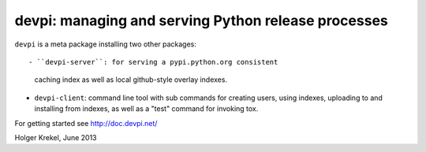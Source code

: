 devpi: managing and serving Python release processes
===================================================================

``devpi`` is a meta package installing two other packages::

- ``devpi-server``: for serving a pypi.python.org consistent
  caching index as well as local github-style overlay indexes.

- ``devpi-client``: command line tool with sub commands for
  creating users, using indexes, uploading to and installing
  from indexes, as well as a "test" command for invoking tox.

For getting started see http://doc.devpi.net/

Holger Krekel, June 2013
